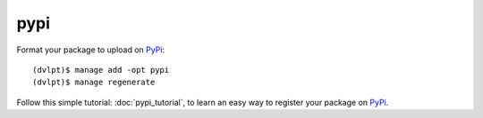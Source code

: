 pypi
====

Format your package to upload on PyPi_::

    (dvlpt)$ manage add -opt pypi
    (dvlpt)$ manage regenerate

Follow this simple tutorial: :doc:`pypi_tutorial`, to learn an easy way to register
your package on PyPi_.

.. _PyPi: https://pypi.python.org/pypi

